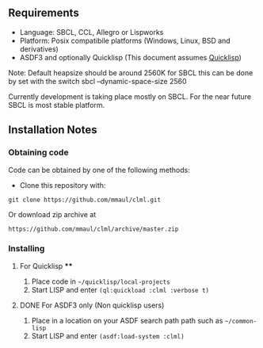 
** Requirements
  + Language: SBCL, CCL, Allegro or Lispworks
  + Platform: Posix compatibile platforms (Windows, Linux, BSD and derivatives)
  + ASDF3 and optionally Quicklisp (This document assumes [[http://quicklisp.org][Quicklisp]])


  Note: Default heapsize should be around 2560K for SBCL this can be
done by set with the switch
  sbcl --dynamic-space-size 2560

Currently development is taking place mostly on SBCL. For the near future SBCL is most stable platform.    
    
** Installation Notes
*** Obtaining code
Code can be obtained by one of the following methods:
  + Clone this repository with:
#+BEGIN_SRC 
  git clone https://github.com/mmaul/clml.git
#+END_SRC
Or download zip archive at
  #+BEGIN_SRC 
  https://github.com/mmaul/clml/archive/master.zip
#+END_SRC

*** Installing
**** For Quicklisp ****
1. Place code in ~~/quicklisp/local-projects~
2. Start LISP and enter ~(ql:quickload :clml :verbose t)~ 

**** DONE For ASDF3 only (Non quicklisp users)
1. Place in a location on your ASDF search path path such as ~~/common-lisp~
2. Start LISP and enter ~(asdf:load-system :clml)~


